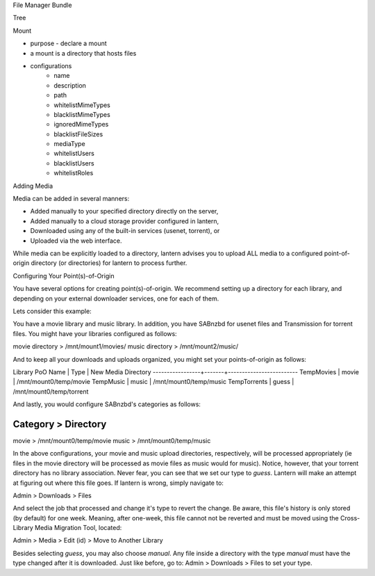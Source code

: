 File Manager Bundle

Tree

Mount

* purpose - declare a mount
* a mount is a directory that hosts files
* configurations
    * name
    * description
    * path
    * whitelistMimeTypes
    * blacklistMimeTypes
    * ignoredMimeTypes
    * blacklistFileSizes
    * mediaType
    * whitelistUsers
    * blacklistUsers
    * whitelistRoles

Adding Media

Media can be added in several manners:

* Added manually to your specified directory directly on the server,
* Added manually to a cloud storage provider configured in lantern,
* Downloaded using any of the built-in services (usenet, torrent), or
* Uploaded via the web interface.

While media can be explicitly loaded to a directory, lantern advises you to
upload ALL media to a configured point-of-origin directory (or directories)
for lantern to process further.

Configuring Your Point(s)-of-Origin

You have several options for creating point(s)-of-origin. We recommend setting
up a directory for each library, and depending on your external downloader
services, one for each of them.

Lets consider this example:

You have a movie library and music library. In addition, you have SABnzbd for
usenet files and Transmission for torrent files. You might have your libraries
configured as follows:

movie directory > /mnt/mount1/movies/
music directory > /mnt/mount2/music/

And to keep all your downloads and uploads organized, you might set your
points-of-origin as follows:

Library PoO Name | Type  | New Media Directory
-----------------+-------+-------------------------
TempMovies       | movie | /mnt/mount0/temp/movie
TempMusic        | music | /mnt/mount0/temp/music
TempTorrents     | guess | /mnt/mount0/temp/torrent

And lastly, you would configure SABnzbd's categories as follows:

Category > Directory
---------------------------------
movie    > /mnt/mount0/temp/movie
music    > /mnt/mount0/temp/music

In the above configurations, your movie and music upload directories,
respectively, will be processed appropriately (ie files in the movie directory
will be processed as movie files as music would for music). Notice, however,
that your torrent directory has no library association. Never fear, you can see
that we set our type to `guess`. Lantern will make an attempt at figuring out
where this file goes. If lantern is wrong, simply navigate to:

Admin > Downloads > Files

And select the job that processed and change it's type to revert the change. Be
aware, this file's history is only stored (by default) for one week. Meaning,
after one-week, this file cannot not be reverted and must be moved using the
Cross-Library Media Migration Tool, located:

Admin > Media > Edit (id) > Move to Another Library

Besides selecting `guess`, you may also choose `manual`. Any file inside a
directory with the type `manual` must have the type changed after it is
downloaded. Just like before, go to: Admin > Downloads > Files to set your type.

